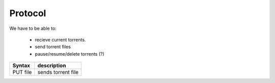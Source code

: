 Protocol
========

We have to be able to:

 * recieve current torrents.
 * send torrent files
 * pause/resume/delete torrents (?)


+-----------+-----------------------------+
| Syntax    | description                 |
+===========+=============================+
| PUT file  | sends torrent file          |
+-----------+-----------------------------+
